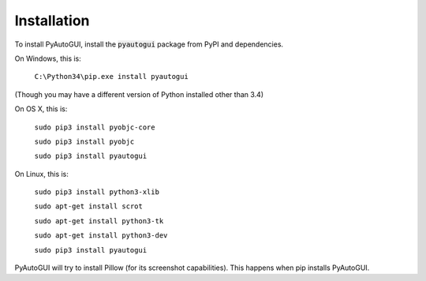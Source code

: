 .. default-role:: code

============
Installation
============

To install PyAutoGUI, install the `pyautogui` package from PyPI and dependencies.

On Windows, this is:

    ``C:\Python34\pip.exe install pyautogui``

(Though you may have a different version of Python installed other than 3.4)

On OS X, this is:

    ``sudo pip3 install pyobjc-core``

    ``sudo pip3 install pyobjc``

    ``sudo pip3 install pyautogui``

On Linux, this is:

    ``sudo pip3 install python3-xlib``

    ``sudo apt-get install scrot``

    ``sudo apt-get install python3-tk``

    ``sudo apt-get install python3-dev``

    ``sudo pip3 install pyautogui``

PyAutoGUI will try to install Pillow (for its screenshot capabilities). This happens when pip installs PyAutoGUI.
